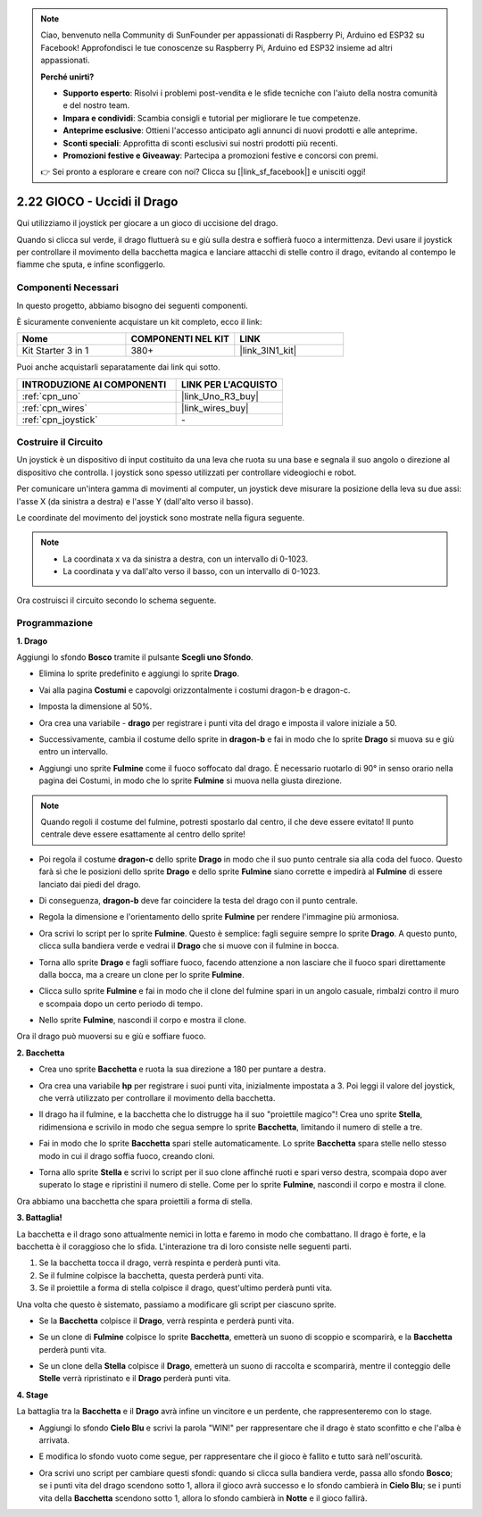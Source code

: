 .. note::

    Ciao, benvenuto nella Community di SunFounder per appassionati di Raspberry Pi, Arduino ed ESP32 su Facebook! Approfondisci le tue conoscenze su Raspberry Pi, Arduino ed ESP32 insieme ad altri appassionati.

    **Perché unirti?**

    - **Supporto esperto**: Risolvi i problemi post-vendita e le sfide tecniche con l'aiuto della nostra comunità e del nostro team.
    - **Impara e condividi**: Scambia consigli e tutorial per migliorare le tue competenze.
    - **Anteprime esclusive**: Ottieni l'accesso anticipato agli annunci di nuovi prodotti e alle anteprime.
    - **Sconti speciali**: Approfitta di sconti esclusivi sui nostri prodotti più recenti.
    - **Promozioni festive e Giveaway**: Partecipa a promozioni festive e concorsi con premi.

    👉 Sei pronto a esplorare e creare con noi? Clicca su [|link_sf_facebook|] e unisciti oggi!

.. _sh_dragon:

2.22 GIOCO - Uccidi il Drago
================================

Qui utilizziamo il joystick per giocare a un gioco di uccisione del drago.

Quando si clicca sul verde, il drago fluttuerà su e giù sulla destra e soffierà fuoco a intermittenza. Devi usare il joystick per controllare il movimento della bacchetta magica e lanciare attacchi di stelle contro il drago, evitando al contempo le fiamme che sputa, e infine sconfiggerlo.

.. image:: img/19_dragon.png

Componenti Necessari
------------------------

In questo progetto, abbiamo bisogno dei seguenti componenti. 

È sicuramente conveniente acquistare un kit completo, ecco il link:

.. list-table::
    :widths: 20 20 20
    :header-rows: 1

    *   - Nome	
        - COMPONENTI NEL KIT
        - LINK
    *   - Kit Starter 3 in 1
        - 380+
        - |link_3IN1_kit|

Puoi anche acquistarli separatamente dai link qui sotto.

.. list-table::
    :widths: 30 20
    :header-rows: 1

    *   - INTRODUZIONE AI COMPONENTI
        - LINK PER L'ACQUISTO

    *   - :ref:`cpn_uno`
        - |link_Uno_R3_buy|
    *   - :ref:`cpn_wires`
        - |link_wires_buy|
    *   - :ref:`cpn_joystick`
        - \-

Costruire il Circuito
-------------------------

Un joystick è un dispositivo di input costituito da una leva che ruota su una base e segnala il suo angolo o direzione al dispositivo che controlla. I joystick sono spesso utilizzati per controllare videogiochi e robot.

Per comunicare un'intera gamma di movimenti al computer, un joystick deve misurare la posizione della leva su due assi: l'asse X (da sinistra a destra) e l'asse Y (dall'alto verso il basso).

Le coordinate del movimento del joystick sono mostrate nella figura seguente.

.. note::

    * La coordinata x va da sinistra a destra, con un intervallo di 0-1023.
    * La coordinata y va dall'alto verso il basso, con un intervallo di 0-1023.

.. image:: img/16_joystick.png


Ora costruisci il circuito secondo lo schema seguente.

.. image:: img/circuit/joystick_circuit.png

Programmazione
-------------------

**1. Drago**

Aggiungi lo sfondo **Bosco** tramite il pulsante **Scegli uno Sfondo**.

.. image:: img/19_dragon01.png

* Elimina lo sprite predefinito e aggiungi lo sprite **Drago**.

.. image:: img/19_dragon0.png

* Vai alla pagina **Costumi** e capovolgi orizzontalmente i costumi dragon-b e dragon-c.

.. image:: img/19_dragon1.png

* Imposta la dimensione al 50%.

.. image:: img/19_dragon3.png

* Ora crea una variabile - **drago** per registrare i punti vita del drago e imposta il valore iniziale a 50.

.. image:: img/19_dragon2.png

* Successivamente, cambia il costume dello sprite in **dragon-b** e fai in modo che lo sprite **Drago** si muova su e giù entro un intervallo.

.. image:: img/19_dragon4.png

* Aggiungi uno sprite **Fulmine** come il fuoco soffocato dal drago. È necessario ruotarlo di 90° in senso orario nella pagina dei Costumi, in modo che lo sprite **Fulmine** si muova nella giusta direzione.

.. note::
    Quando regoli il costume del fulmine, potresti spostarlo dal centro, il che deve essere evitato! Il punto centrale deve essere esattamente al centro dello sprite!

.. image:: img/19_lightning1.png

* Poi regola il costume **dragon-c** dello sprite **Drago** in modo che il suo punto centrale sia alla coda del fuoco. Questo farà sì che le posizioni dello sprite **Drago** e dello sprite **Fulmine** siano corrette e impedirà al **Fulmine** di essere lanciato dai piedi del drago.

.. image:: img/19_dragon5.png

* Di conseguenza, **dragon-b** deve far coincidere la testa del drago con il punto centrale.

.. image:: img/19_dragon5.png

* Regola la dimensione e l'orientamento dello sprite **Fulmine** per rendere l'immagine più armoniosa.

.. image:: img/19_lightning3.png

* Ora scrivi lo script per lo sprite **Fulmine**. Questo è semplice: fagli seguire sempre lo sprite **Drago**. A questo punto, clicca sulla bandiera verde e vedrai il **Drago** che si muove con il fulmine in bocca.

.. image:: img/19_lightning4.png

* Torna allo sprite **Drago** e fagli soffiare fuoco, facendo attenzione a non lasciare che il fuoco spari direttamente dalla bocca, ma a creare un clone per lo sprite **Fulmine**.

.. image:: img/19_dragon6.png

* Clicca sullo sprite **Fulmine** e fai in modo che il clone del fulmine spari in un angolo casuale, rimbalzi contro il muro e scompaia dopo un certo periodo di tempo.

.. image:: img/19_lightning5.png

* Nello sprite **Fulmine**, nascondi il corpo e mostra il clone.

.. image:: img/19_lightning6.png

Ora il drago può muoversi su e giù e soffiare fuoco.


**2. Bacchetta**

* Crea uno sprite **Bacchetta** e ruota la sua direzione a 180 per puntare a destra.

.. image:: img/19_wand1.png

* Ora crea una variabile **hp** per registrare i suoi punti vita, inizialmente impostata a 3. Poi leggi il valore del joystick, che verrà utilizzato per controllare il movimento della bacchetta.

.. image:: img/19_wand2.png

* Il drago ha il fulmine, e la bacchetta che lo distrugge ha il suo "proiettile magico"! Crea uno sprite **Stella**, ridimensiona e scrivilo in modo che segua sempre lo sprite **Bacchetta**, limitando il numero di stelle a tre.

.. image:: img/19_star2.png

* Fai in modo che lo sprite **Bacchetta** spari stelle automaticamente. Lo sprite **Bacchetta** spara stelle nello stesso modo in cui il drago soffia fuoco, creando cloni.

.. image:: img/19_wand3.png

* Torna allo sprite **Stella** e scrivi lo script per il suo clone affinché ruoti e spari verso destra, scompaia dopo aver superato lo stage e ripristini il numero di stelle. Come per lo sprite **Fulmine**, nascondi il corpo e mostra il clone.

.. image:: img/19_star3.png

Ora abbiamo una bacchetta che spara proiettili a forma di stella.

**3. Battaglia!**

La bacchetta e il drago sono attualmente nemici in lotta e faremo in modo che combattano. Il drago è forte, e la bacchetta è il coraggioso che lo sfida. L'interazione tra di loro consiste nelle seguenti parti.


1. Se la bacchetta tocca il drago, verrà respinta e perderà punti vita.
2. Se il fulmine colpisce la bacchetta, questa perderà punti vita.
3. Se il proiettile a forma di stella colpisce il drago, quest'ultimo perderà punti vita.

Una volta che questo è sistemato, passiamo a modificare gli script per ciascuno sprite.

* Se la **Bacchetta** colpisce il **Drago**, verrà respinta e perderà punti vita.

.. image:: img/19_wand4.png

* Se un clone di **Fulmine** colpisce lo sprite **Bacchetta**, emetterà un suono di scoppio e scomparirà, e la **Bacchetta** perderà punti vita.

.. image:: img/19_lightning7.png

* Se un clone della **Stella** colpisce il **Drago**, emetterà un suono di raccolta e scomparirà, mentre il conteggio delle **Stelle** verrà ripristinato e il **Drago** perderà punti vita.

.. image:: img/19_star4.png


**4. Stage**

La battaglia tra la **Bacchetta** e il **Drago** avrà infine un vincitore e un perdente, che rappresenteremo con lo stage.

* Aggiungi lo sfondo **Cielo Blu** e scrivi la parola "WIN!" per rappresentare che il drago è stato sconfitto e che l'alba è arrivata.

.. image:: img/19_sky0.png

* E modifica lo sfondo vuoto come segue, per rappresentare che il gioco è fallito e tutto sarà nell'oscurità.

.. image:: img/19_night.png

* Ora scrivi uno script per cambiare questi sfondi: quando si clicca sulla bandiera verde, passa allo sfondo **Bosco**; se i punti vita del drago scendono sotto 1, allora il gioco avrà successo e lo sfondo cambierà in **Cielo Blu**; se i punti vita della **Bacchetta** scendono sotto 1, allora lo sfondo cambierà in **Notte** e il gioco fallirà.

.. image:: img/19_sky1.png
